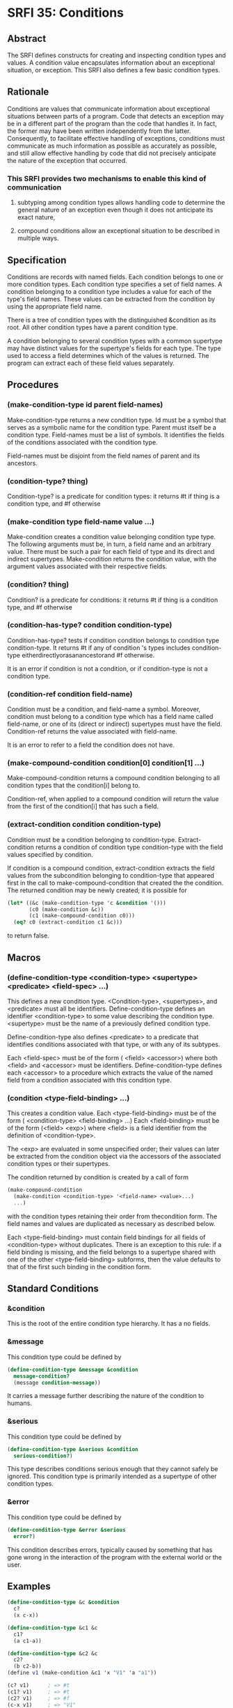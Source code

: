 * SRFI 35: Conditions
** Abstract
The SRFI defines constructs for creating and inspecting condition types and values. A condition value encapsulates information about an exceptional situation, or exception. This SRFI also defines a few basic condition types.
** Rationale
Conditions are values that communicate information about exceptional situations between parts of a program. Code that detects an exception may be in a different part of the program than the code that handles it. In fact, the former may have been written independently from the latter. Consequently, to facilitate effective handling of exceptions, conditions must communicate as much information as possible as accurately as possible, and still allow effective handling by code that did not precisely anticipate the nature of the exception that occurred.
*** This SRFI provides two mechanisms to enable this kind of communication
**** subtyping among condition types allows handling code to determine the general nature of an exception even though it does not anticipate its exact nature,
**** compound conditions allow an exceptional situation to be described in multiple ways.
** Specification
Conditions are records with named fields. Each condition belongs to one or more condition types. Each condition type specifies a set of field names. A condition belonging to a condition type includes a value for each of the type's field names. These values can be extracted from the condition by using the appropriate field name.

There is a tree of condition types with the distinguished &condition as its root. All other condition types have a parent condition type.

A condition belonging to several condition types with a common supertype may have distinct values for the supertype's fields for each type. The type used to access a field determines which of the values is returned. The program can extract each of these field values separately.
** Procedures
*** (make-condition-type id parent field-names)
Make-condition-type returns a new condition type. Id must be a symbol that serves as a symbolic name for the condition type. Parent must itself be a condition type. Field-names must be a list of symbols. It identifies the fields of the conditions associated with the condition type.

Field-names must be disjoint from the field names of parent and its ancestors.
*** (condition-type? thing)
Condition-type? is a predicate for condition types: it returns #t if thing is a condition type, and #f otherwise
*** (make-condition type field-name value ...)
Make-condition creates a condition value belonging condition type type. The following arguments must be, in turn, a field name and an arbitrary value. There must be such a pair for each field of type and its direct and indirect supertypes. Make-condition returns the condition value, with the argument values associated with their respective fields.
*** (condition? thing)
Condition? is a predicate for conditions: it returns #t if thing is a condition type, and #f otherwise
*** (condition-has-type? condition condition-type)
Condition-has-type? tests if condition condition belongs to condition type condition-type. It returns #t if any of condition 's types includes condition-type eitherdirectlyorasanancestorand #f otherwise.

It is an error if condition is not a condition, or if condition-type is not a condition type.
*** (condition-ref condition field-name)
Condition must be a condition, and field-name a symbol. Moreover, condition must belong to a condition type which has a field name called field-name, or one of its (direct or indirect) supertypes must have the field. Condition-ref returns the value associated with field-name.

It is an error to refer to a field the condition does not have.
*** (make-compound-condition condition[0] condition[1] ...)
Make-compound-condition returns a compound condition belonging to all condition types that the condition[i] belong to.

Condition-ref, when applied to a compound condition will return the value from the first of the condition[i] that has such a field.
*** (extract-condition condition condition-type)
Condition must be a condition belonging to condition-type. Extract-condition returns a condition of condition type condition-type with the field values specified by condition.

If condition is a compound condition, extract-condition extracts the field values from the subcondition belonging to condition-type that appeared first in the call to make-compound-condition that created the the condition. The returned condition may be newly created; it is possible for

#+BEGIN_SRC scheme
(let* ((&c (make-condition-type 'c &condition '()))
       (c0 (make-condition &c))
       (c1 (make-compound-condition c0)))
  (eq? c0 (extract-condition c1 &c)))
#+END_SRC

to return false.
** Macros
*** (define-condition-type <condition-type> <supertype> <predicate> <field-spec> ...)
This defines a new condition type. <Condition-type>, <supertypes>, and <predicate> must all be identifiers. Define-condition-type defines an identifier <condition-type> to some value describing the condition type. <supertype> must be the name of a previously defined condition type.

Define-condition-type also defines <predicate> to a predicate that identifies conditions associated with that type, or with any of its subtypes.

Each <field-spec> must be of the form ( <field> <accessor>) where both <field> and <accessor> must be identifiers. Define-condition-type defines each <accessor> to a procedure which extracts the value of the named field from a condition associated with this condition type.
*** (condition <type-field-binding> ...)
This creates a condition value. Each <type-field-binding> must be of the form ( <condition-type> <field-binding> ...) Each <field-binding> must be of the form (<field> <exp>) where <field> is a field identifier from the definition of <condition-type>.

The <exp> are evaluated in some unspecified order; their values can later be extracted from the condition object via the accessors of the associated condition types or their supertypes.

The condition returned by condition is created by a call of form

#+BEGIN_SRC scheme
(make-compound-condition
  (make-condition <condition-type> '<field-name> <value>...)
  ...)
#+END_SRC

with the condition types retaining their order from thecondition form. The field names and values are duplicated as necessary as described below.

Each <type-field-binding> must contain field bindings for all fields of <condition-type> without duplicates. There is an exception to this rule: if a field binding is missing, and the field belongs to a supertype shared with one of the other <type-field-binding> subforms, then the value defaults to that of the first such binding in the condition form.
** Standard Conditions
*** &condition
This is the root of the entire condition type hierarchy. It has a no fields.
*** &message
This condition type could be defined by

#+BEGIN_SRC scheme
(define-condition-type &message &condition
  message-condition?
  (message condition-message))
#+END_SRC

It carries a message further describing the nature of the condition to humans.
*** &serious
This condition type could be defined by

#+BEGIN_SRC scheme
(define-condition-type &serious &condition
  serious-condition?)
#+END_SRC

This type describes conditions serious enough that they cannot safely be ignored. This condition type is primarily intended as a supertype of other condition types.
*** &error
This condition type could be defined by

#+BEGIN_SRC scheme
(define-condition-type &error &serious
  error?)
#+END_SRC

This condition describes errors, typically caused by something that has gone wrong in the interaction of the program with the external world or the user.
** Examples
#+BEGIN_SRC scheme
(define-condition-type &c &condition
  c?
  (x c-x))

(define-condition-type &c1 &c
  c1?
  (a c1-a))

(define-condition-type &c2 &c
  c2?
  (b c2-b))
(define v1 (make-condition &c1 'x "V1" 'a "a1"))

(c? v1)      ; => #t
(c1? v1)     ; => #t
(c2? v1)     ; => #f
(c-x v1)     ; => "V1"
(c1-a v1)    ; => "a1"

(define v2 (condition (&c2
                        (x "V2")
                        (b "b2"))))

(c? v2)      ; => #t
(c1? v2)     ; => #f
(c2? v2)     ; => #t
(c-x v2)     ; => "V2"
(c2-b v2)    ; => "b2"

(define v3 (condition (&c1
                       (x "V3/1")
                       (a "a3"))
                      (&c2
                       (b "b3"))))

(c? v3)      ; => #t
(c1? v3)     ; => #t
(c2? v3)     ; => #t
(c-x v3)     ; => "V3/1"
(c1-a v3)    ; => "a3"
(c2-b v3)    ; => "b3"

(define v4 (make-compound-condition v1 v2))

(c? v4)      ; => #t
(c1? v4)     ; => #t
(c2? v4)     ; => #t
(c-x v4)     ; => "V1"
(c1-a v4)    ; => "a1"
(c2-b v4)    ; => "b2"

(define v5 (make-compound-condition v2 v3))

(c? v5)      ; => #t
(c1? v5)     ; => #t
(c2? v5)     ; => #t
(c-x v5)     ; => "V2"
(c1-a v5)    ; => "a3"
(c2-b v5)    ; => "b2"
#+END_SRC
** Implementation
This Chicken egg uses SRFI-35's reference implementation verbatim.
** References
*** [[https://srfi.schemers.org/srfi-12/][SRFI 12: Exception Handling]] by William Clinger, R. Kent Dybvig, Matthew Flatt, and Marc Feeley
*** [[http://www.swiss.ai.mit.edu/ftpdir/scheme-mail/HTML/rrrs-1996/msg00022.html][Richard Kelsey's 1996 proposal]]
*** [[http://world.std.com/~pitman/Papers/Condition-Handling-2001.html][Kent Pitman's history paper]]
*** The [[http://www.lispworks.com/documentation/HyperSpec/Body/09_.htm][Conditions chapter]] from the [[http://www.lispworks.com/documentation/HyperSpec/Front/index.htm][Common Lisp HyperSpec]]
*** The Conditions chapter by Kent M. Pitman in [[http://www-2.cs.cmu.edu/afs/cs.cmu.edu/project/ai-repository/ai/html/cltl/cltl2.html][Common Lisp the Language]], 2nd edition by Guy L. Steele
*** The [[http://www.gwydiondylan.org/drm/drm_52.htm#HEADING52-0][Conditions chapter]] in the [[http://www.gwydiondylan.org/drm/drm_1.htm][Dylan Reference Manual]]
** Authors
This SRFI was written by Richard Kelsey and Michael Sperber.  It was ported to Chicken Scheme by Sergey Goldgaber
** Copyright
Copyright (C) Richard Kelsey, Michael Sperber (2002). All Rights Reserved.

Permission is hereby granted, free of charge, to any person obtaining a copy of this software and associated documentation files (the "Software"), to deal in the Software without restriction, including without limitation the rights to use, copy, modify, merge, publish, distribute, sublicense, and/or sell copies of the Software, and to permit persons to whom the Software is furnished to do so, subject to the following conditions:

The above copyright notice and this permission notice shall be included in all copies or substantial portions of the Software.

THE SOFTWARE IS PROVIDED "AS IS", WITHOUT WARRANTY OF ANY KIND, EXPRESS OR IMPLIED, INCLUDING BUT NOT LIMITED TO THE WARRANTIES OF MERCHANTABILITY, FITNESS FOR A PARTICULAR PURPOSE AND NONINFRINGEMENT. IN NO EVENT SHALL THE AUTHORS OR COPYRIGHT HOLDERS BE LIABLE FOR ANY CLAIM, DAMAGES OR OTHER LIABILITY, WHETHER IN AN ACTION OF CONTRACT, TORT OR OTHERWISE, ARISING FROM, OUT OF OR IN CONNECTION WITH THE SOFTWARE OR THE USE OR OTHER DEALINGS IN THE SOFTWARE.

